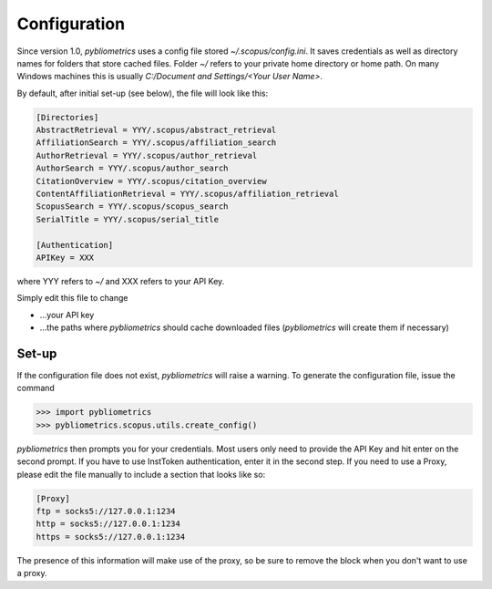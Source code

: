 Configuration
-------------

Since version 1.0, `pybliometrics` uses a config file stored `~/.scopus/config.ini`.  It saves credentials as well as directory names for folders that store cached files.  Folder `~/` refers to your private home directory or home path.  On many Windows machines this is usually `C:/Document and Settings/<Your User Name>`.

By default, after initial set-up (see below), the file will look like this:

.. code-block:: none

    [Directories]
    AbstractRetrieval = YYY/.scopus/abstract_retrieval
    AffiliationSearch = YYY/.scopus/affiliation_search
    AuthorRetrieval = YYY/.scopus/author_retrieval
    AuthorSearch = YYY/.scopus/author_search
    CitationOverview = YYY/.scopus/citation_overview
    ContentAffiliationRetrieval = YYY/.scopus/affiliation_retrieval
    ScopusSearch = YYY/.scopus/scopus_search
    SerialTitle = YYY/.scopus/serial_title

    [Authentication]
    APIKey = XXX


where YYY refers to `~/` and XXX refers to your API Key.

Simply edit this file to change

* ...your API key
* ...the paths where `pybliometrics` should cache downloaded files (`pybliometrics` will create them if necessary)

Set-up
~~~~~~
If the configuration file does not exist, `pybliometrics` will raise a warning.  To generate the configuration file, issue the command

.. code-block:: python

    >>> import pybliometrics
    >>> pybliometrics.scopus.utils.create_config()


`pybliometrics` then prompts you for your credentials.  Most users only need to provide the API Key and hit enter on the second prompt.  If you have to use InstToken authentication, enter it in the second step.  If you need to use a Proxy, please edit the file manually to include a section that looks like so:

.. code-block:: batch

    [Proxy]
    ftp = socks5://127.0.0.1:1234
    http = socks5://127.0.0.1:1234
    https = socks5://127.0.0.1:1234


The presence of this information will make use of the proxy, so be sure to remove the block when you don't want to use a proxy.
